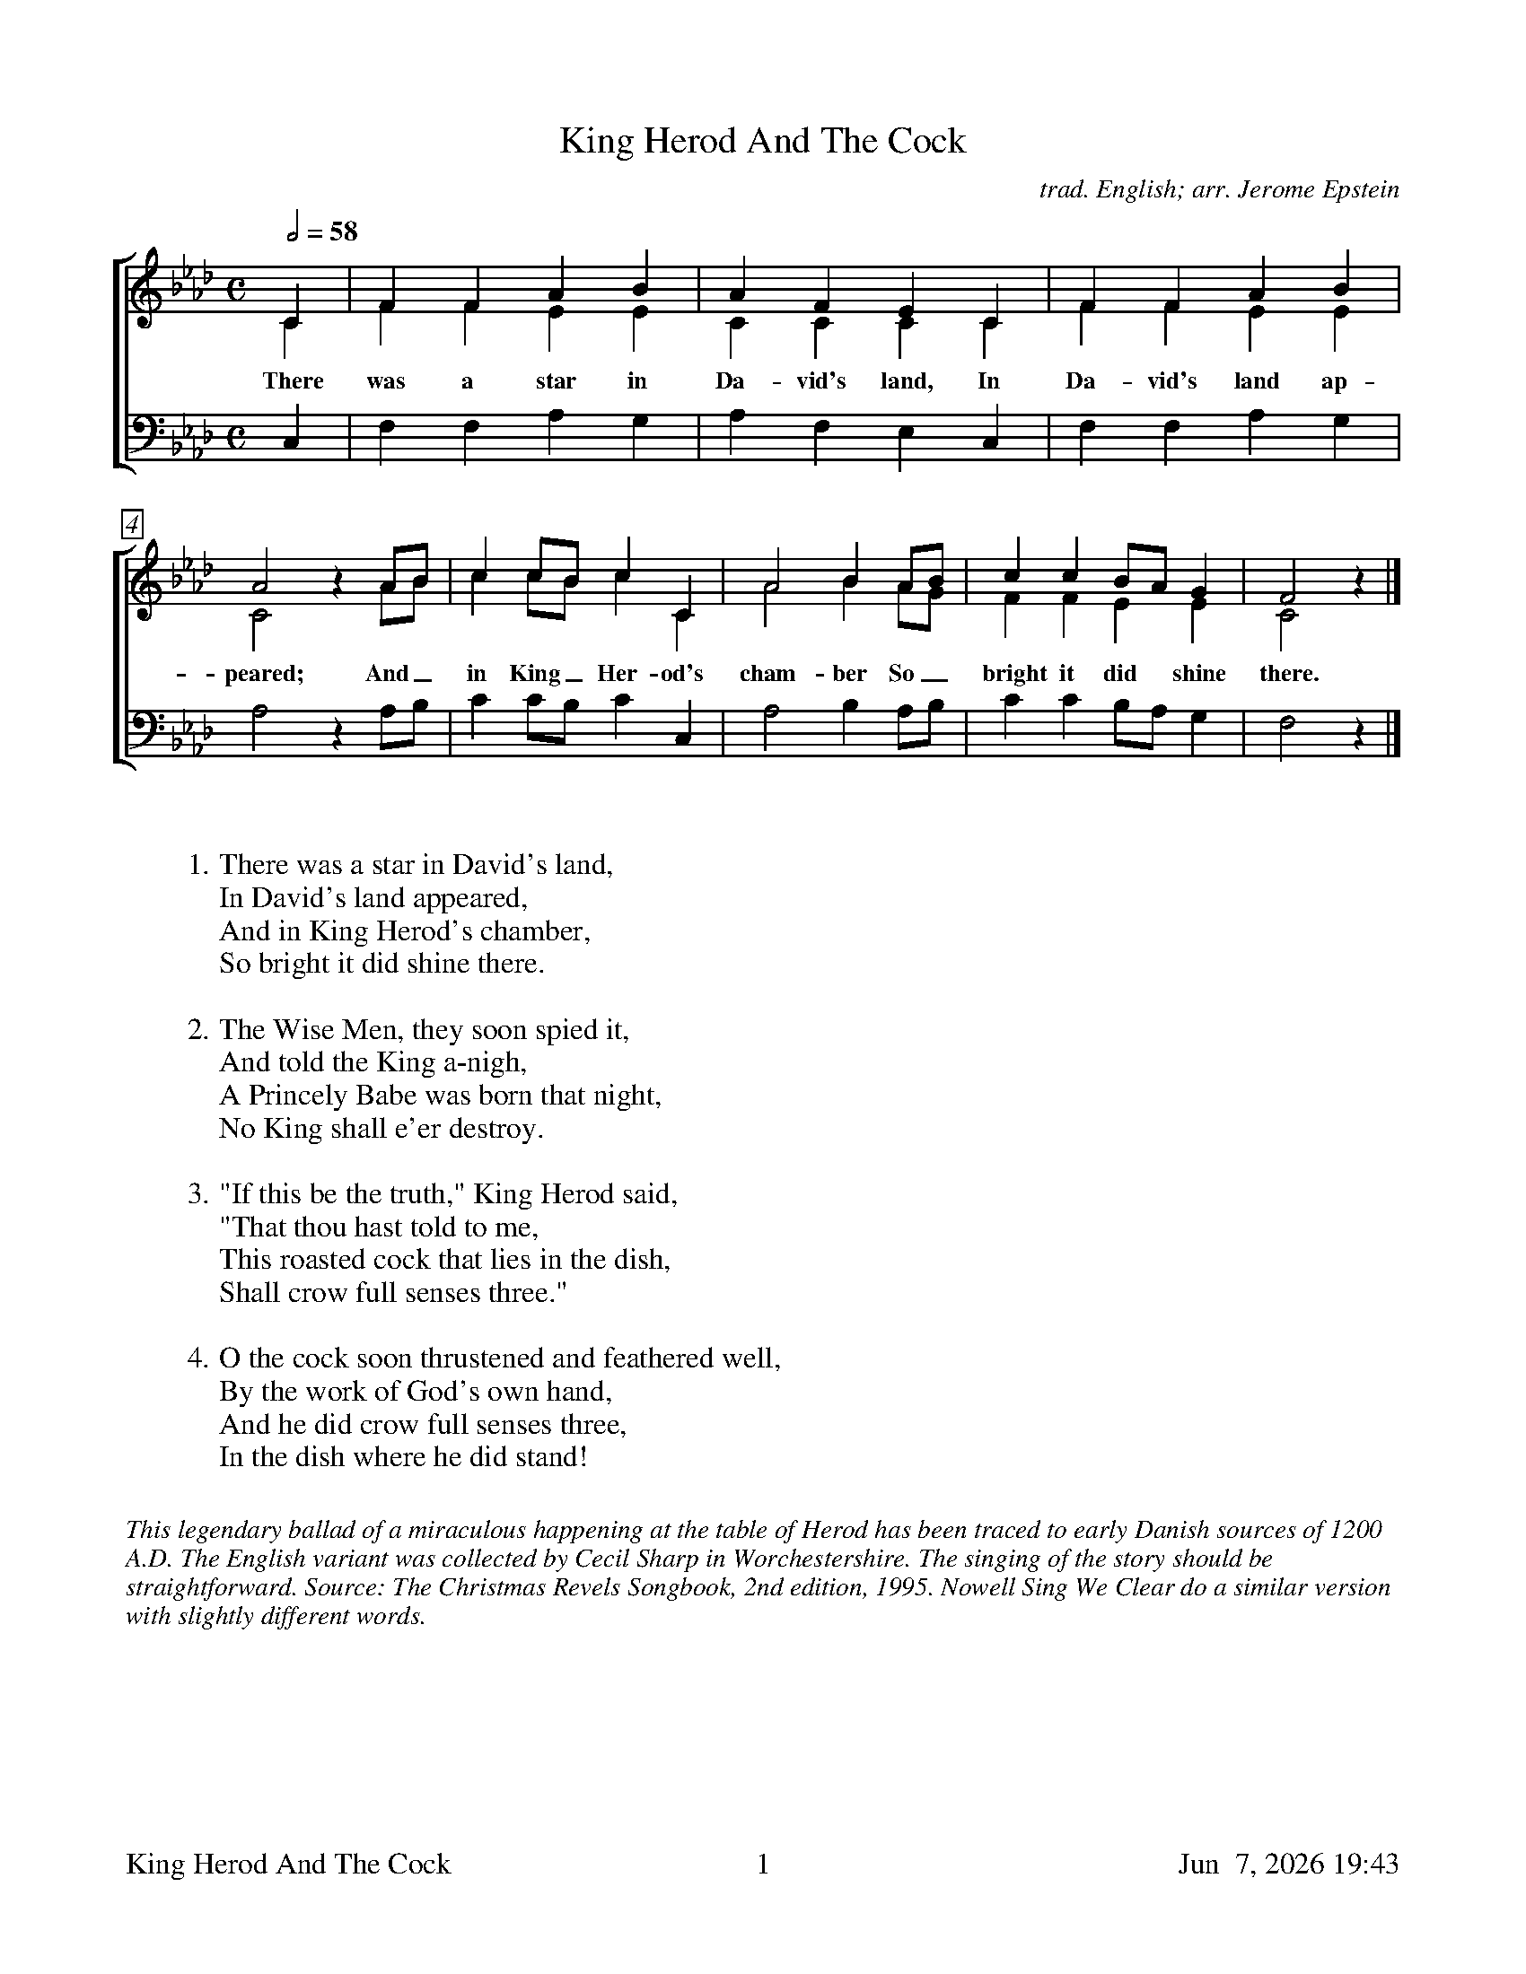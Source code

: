 %%footer	"$T	$P	$D"

X:1
T:King Herod And The Cock
C:trad. English; arr. Jerome Epstein
%
V:1 clef=treble
V:2 clef=treble
V:3 clef=bass
V:4 clef=bass
%
%%measurebox true           % measure numbers in a box
%%measurenb 0               % measure numbers at first measure
%%barsperstaff 0            % number of measures per staff
%%gchordfont Times-Bold 14  % for chords
%
%%staves [(1 2) | 3]
U: H = fermata
%
M:C
L:1/4
Q:1/2=58
K:Ab
%
[V:1] C  | F  F  A  B  | A  F  E  C  | F  F  A  B  | 
[V:2] C  | F  F  E  E  | C  C  C  C  | F  F  E  E  | 
w: There was a star in Da- vid's land, In Da- vid's land ap- 
[V:3] C, | F, F, A, G, | A, F, E, C, | F, F, A, G, | 
%
[V:1] A2  z A/B/   | c c/B/  c C  | A2  B  A/B/   | c c B/A/   G  | F2  z |]
[V:2] C2  x A/B/   | c c/B/  c C  | A2  B  A/G/   | F F E      E  | C2  x |]
w: peared; And_ in King_ Her- od's cham- ber So_ bright it did shine there.
[V:3] A,2 z A,/B,/ | C C/B,/ C C, | A,2 B, A,/B,/ | C C B,/A,/ G, | F,2 z |]
%
%%vskip 0.8cm
%
W: 1. There was a star in David's land, 
W:    In David's land appeared, 
W:    And in King Herod's chamber, 
W:    So bright it did shine there. 
W:    
W: 2. The Wise Men, they soon spied it, 
W:    And told the King a-nigh, 
W:    A Princely Babe was born that night, 
W:    No King shall e'er destroy. 
W:    
W: 3. "If this be the truth," King Herod said, 
W:    "That thou hast told to me, 
W:    This roasted cock that lies in the dish, 
W:    Shall crow full senses three." 
W:    
W: 4. O the cock soon thrustened and feathered well, 
W:    By the work of God's own hand, 
W:    And he did crow full senses three, 
W:    In the dish where he did stand! 

%%vskip 0.8cm
%%textfont Times-Italic 14
%%begintext fill
%%This legendary ballad of a miraculous happening at the table of Herod
%%has been traced to early Danish sources of 1200 A.D. The English
%%variant was collected by Cecil Sharp in Worchestershire. The singing
%%of the story should be straightforward.
%%Source: The Christmas Revels Songbook, 2nd edition, 1995.
%%Nowell Sing We Clear do a similar version with slightly different words.
%%endtext

